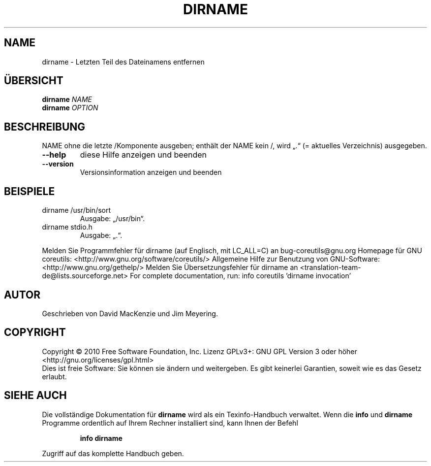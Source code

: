 .\" DO NOT MODIFY THIS FILE!  It was generated by help2man 1.38.2.
.TH DIRNAME "1" "April 2010" "GNU coreutils 8.5" "Benutzerkommandos"
.SH NAME
dirname \- Letzten Teil des Dateinamens entfernen
.SH ÜBERSICHT
.B dirname
\fINAME\fR
.br
.B dirname
\fIOPTION\fR
.SH BESCHREIBUNG
NAME ohne die letzte /Komponente ausgeben; enthält der NAME kein /,
wird „.“ (=\ aktuelles Verzeichnis) ausgegeben.
.TP
\fB\-\-help\fR
diese Hilfe anzeigen und beenden
.TP
\fB\-\-version\fR
Versionsinformation anzeigen und beenden
.SH BEISPIELE
.TP
dirname /usr/bin/sort
Ausgabe: „/usr/bin“.
.TP
dirname stdio.h
Ausgabe: „.“.
.PP
Melden Sie Programmfehler für dirname (auf Englisch, mit LC_ALL=C) an bug\-coreutils@gnu.org
Homepage für GNU coreutils: <http://www.gnu.org/software/coreutils/>
Allgemeine Hilfe zur Benutzung von GNU\-Software: <http://www.gnu.org/gethelp/>
Melden Sie Übersetzungsfehler für dirname an <translation\-team\-de@lists.sourceforge.net>
For complete documentation, run: info coreutils 'dirname invocation'
.SH AUTOR
Geschrieben von David MacKenzie und Jim Meyering.
.SH COPYRIGHT
Copyright \(co 2010 Free Software Foundation, Inc.
Lizenz GPLv3+: GNU GPL Version 3 oder höher <http://gnu.org/licenses/gpl.html>
.br
Dies ist freie Software: Sie können sie ändern und weitergeben.
Es gibt keinerlei Garantien, soweit wie es das Gesetz erlaubt.
.SH "SIEHE AUCH"
Die vollständige Dokumentation für
.B dirname
wird als ein Texinfo-Handbuch verwaltet. Wenn die
.B info
und
.B dirname
Programme ordentlich auf Ihrem Rechner installiert sind, kann Ihnen der
Befehl
.IP
.B info dirname
.PP
Zugriff auf das komplette Handbuch geben.
